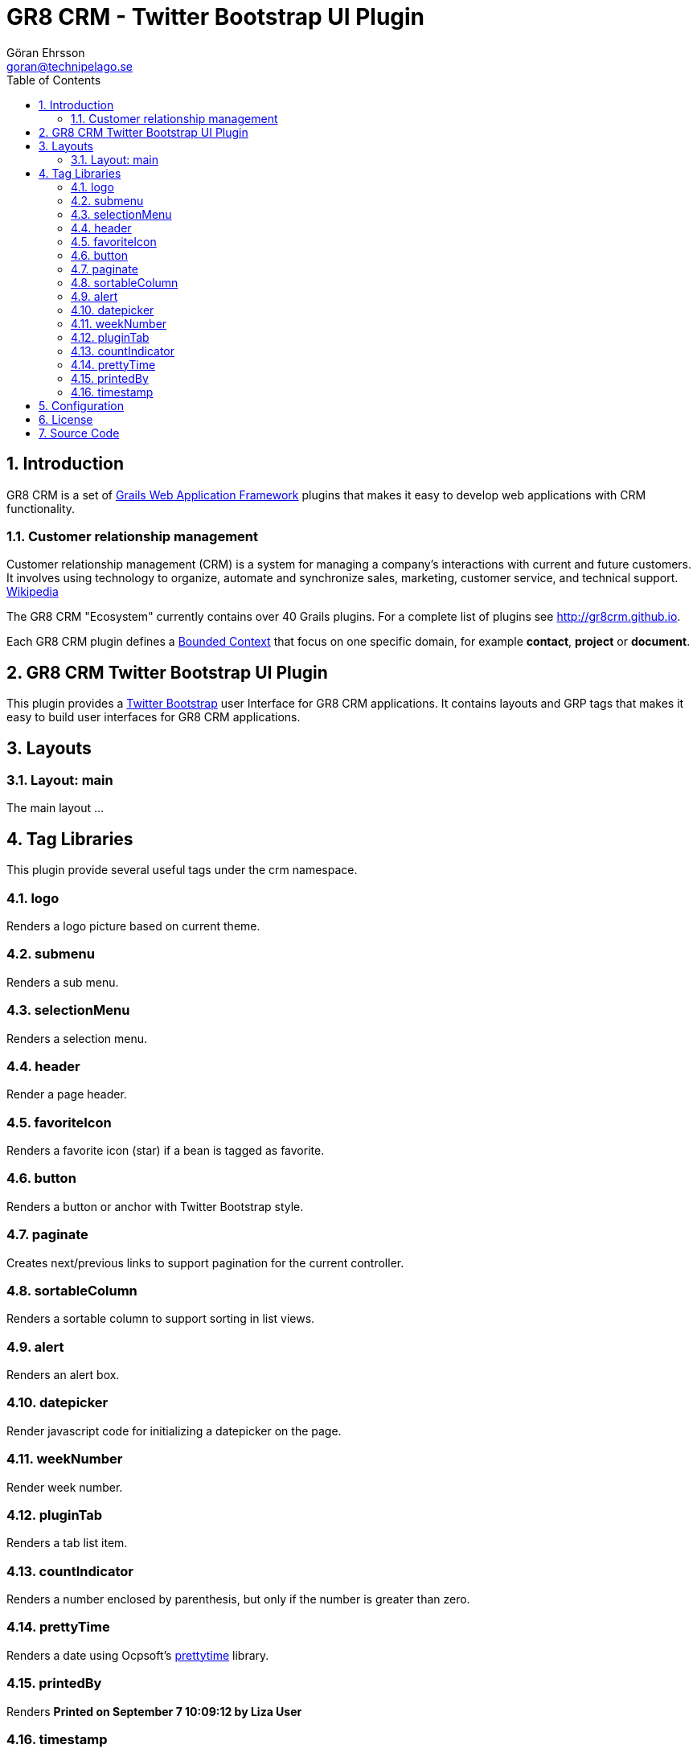 = GR8 CRM - Twitter Bootstrap UI Plugin
Göran Ehrsson <goran@technipelago.se>
:description: Official documentation for the GR8 CRM Twitter Bootstrap User Interface Plugin
:keywords: groovy, grails, crm, gr8crm, documentation
:toc:
:numbered:
:icons: font
:imagesdir: ./images
:source-highlighter: prettify
:homepage: http://gr8crm.github.io
:gr8crm: GR8 CRM
:gr8source: https://github.com/goeh/grails-crm-security
:license: This plugin is licensed with http://www.apache.org/licenses/LICENSE-2.0.html[Apache License version 2.0]

== Introduction

{gr8crm} is a set of http://www.grails.org/[Grails Web Application Framework]
plugins that makes it easy to develop web applications with CRM functionality.

=== Customer relationship management

Customer relationship management (CRM) is a system for managing a company’s interactions with current and future customers.
It involves using technology to organize, automate and synchronize sales, marketing, customer service, and technical support.
http://en.wikipedia.org/wiki/Customer_relationship_management[Wikipedia]

The {gr8crm} "Ecosystem" currently contains over 40 Grails plugins. For a complete list of plugins see http://gr8crm.github.io.

Each {gr8crm} plugin defines a http://martinfowler.com/bliki/BoundedContext.html[Bounded Context]
that focus on one specific domain, for example *contact*, *project* or *document*.

== GR8 CRM Twitter Bootstrap UI Plugin

This plugin provides a http://getbootstrap.com/2.3.2/[Twitter Bootstrap^] user Interface for {gr8crm} applications.
It contains layouts and GRP tags that makes it easy to build user interfaces for {gr8crm} applications.

== Layouts

=== Layout: main

The main layout ...

== Tag Libraries

This plugin provide several useful tags under the +crm+ namespace.

=== logo

Renders a logo picture based on current theme.

=== submenu

Renders a sub menu.

=== selectionMenu

Renders a selection menu.

=== header

Render a page header.

=== favoriteIcon

Renders a favorite icon (star) if a bean is tagged as favorite.

=== button

Renders a button or anchor with Twitter Bootstrap style.

=== paginate

Creates next/previous links to support pagination for the current controller.

=== sortableColumn

Renders a sortable column to support sorting in list views.

=== alert

Renders an alert box.

=== datepicker

Render javascript code for initializing a datepicker on the page.

=== weekNumber

Render week number.

=== pluginTab

Renders a tab list item.

=== countIndicator

Renders a number enclosed by parenthesis, but only if the number is greater than zero.

=== prettyTime

Renders a date using Ocpsoft's http://ocpsoft.org/prettytime/[prettytime^] library.

=== printedBy

Renders *Printed on September 7 10:09:12 by Liza User*

=== timestamp

Renders +dateCreated+ and +lastUpdated+ timestamps with CSS class +muted timestamp+.

== Configuration

== License

{license}

== Source Code

The source code for this plugin is available at {gr8source}
